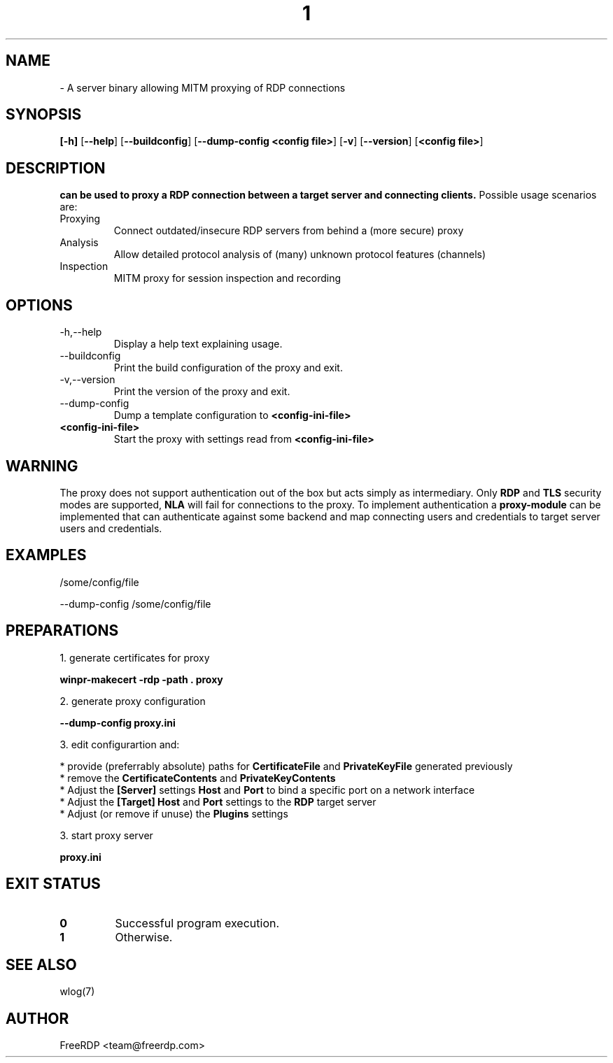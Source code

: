 .de URL
\\$2 \(laURL: \\$1 \(ra\\$3
..
.if \n[.g] .mso www.tmac
.TH  1 2023-12-14 "3.6.2" "FreeRDP"
.SH NAME
 \- A server binary allowing MITM proxying of RDP connections
.SH SYNOPSIS
.B 
[\fB-h\fP]
[\fB--help\fP]
[\fB--buildconfig\fP]
[\fB--dump-config\fP \fB<config file>\fP]
[\fB-v\fP]
[\fB--version\fP]
[\fB<config file>\fP]
.SH DESCRIPTION
.B 
can be used to proxy a RDP connection between a target server and connecting clients.
Possible usage scenarios are:
.IP Proxying
Connect outdated/insecure RDP servers from behind a (more secure) proxy
.IP Analysis
Allow detailed protocol analysis of (many) unknown protocol features (channels)
.IP Inspection
MITM proxy for session inspection and recording

.SH OPTIONS
.IP -h,--help
Display a help text explaining usage.
.IP --buildconfig
Print the build configuration of the proxy and exit.
.IP -v,--version
Print the version of the proxy and exit.
.IP --dump-config \fB<config-ini-file>\fP
Dump a template configuration to \fB<config-ini-file>\fP
.IP \fB<config-ini-file>\fP
Start the proxy with settings read from \fB<config-ini-file>\fP

.SH WARNING
The proxy does not support authentication out of the box but acts simply as intermediary.
Only \fBRDP\fP and \fBTLS\fP security modes are supported, \fBNLA\fP will fail for connections to the proxy.
To implement authentication a \fBproxy-module\fP can be implemented that can authenticate against some backend
and map connecting users and credentials to target server users and credentials.

.SH EXAMPLES
 /some/config/file

 --dump-config /some/config/file

.SH PREPARATIONS

1. generate certificates for proxy 

\fBwinpr-makecert -rdp -path . proxy\fP

2. generate proxy configuration

\fB --dump-config proxy.ini\fP

3. edit configurartion and:

  * provide (preferrably absolute) paths for \fBCertificateFile\fP and \fBPrivateKeyFile\fP generated previously
  * remove the \fBCertificateContents\fP and \fBPrivateKeyContents\fP
  * Adjust the \fB[Server]\fP settings \fBHost\fP and \fBPort\fP to bind a specific port on a network interface
  * Adjust the \fB[Target]\fP \fBHost\fP and \fBPort\fP settings to the \fBRDP\fP target server
  * Adjust (or remove if unuse) the \fBPlugins\fP settings

3. start proxy server

 \fB proxy.ini\fP

.SH EXIT STATUS
.TP
.B 0
Successful program execution.
.TP
.B 1
Otherwise.

.SH SEE ALSO
wlog(7)

.SH AUTHOR
FreeRDP <team@freerdp.com>
